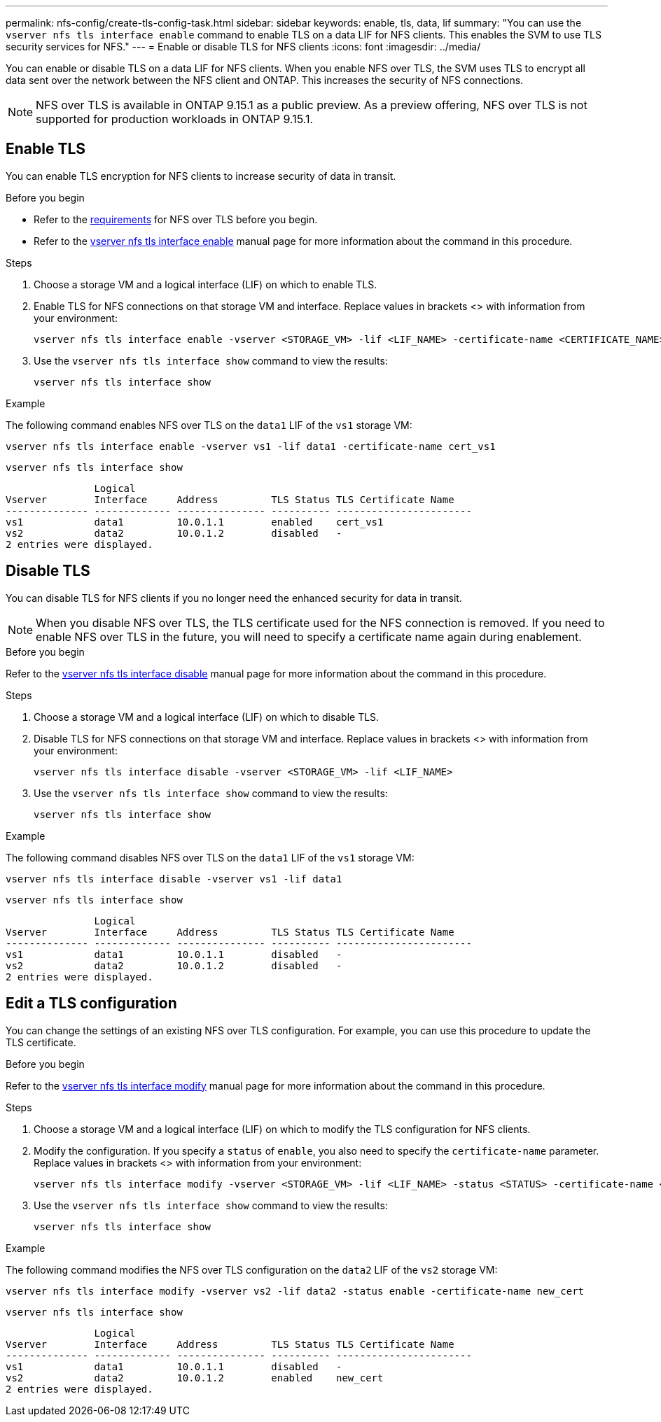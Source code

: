 ---
permalink: nfs-config/create-tls-config-task.html
sidebar: sidebar
keywords: enable, tls, data, lif
summary: "You can use the `vserver nfs tls interface enable` command to enable TLS on a data LIF for NFS clients. This enables the SVM to use TLS security services for NFS."
---
= Enable or disable TLS for NFS clients
:icons: font
:imagesdir: ../media/

[.lead]
You can enable or disable TLS on a data LIF for NFS clients. When you enable NFS over TLS, the SVM uses TLS to encrypt all data sent over the network between the NFS client and ONTAP. This increases the security of NFS connections.

// Only including the CLI workflows here, as this is in the "Configure NFS using the CLI" section.

//tech preview
NOTE: NFS over TLS is available in ONTAP 9.15.1 as a public preview. As a preview offering, NFS over TLS is not supported for production workloads in ONTAP 9.15.1.

== Enable TLS
You can enable TLS encryption for NFS clients to increase security of data in transit.

.Before you begin

* Refer to the link:tls-nfs-strong-security-concept.html[requirements] for NFS over TLS before you begin.
* Refer to the https://docs.netapp.com/us-en/ontap-cli/vserver-nfs-tls-interface-enable.html[vserver nfs tls interface enable^] manual page for more information about the command in this procedure.

.Steps

. Choose a storage VM and a logical interface (LIF) on which to enable TLS.
. Enable TLS for NFS connections on that storage VM and interface. Replace values in brackets <> with information from your environment:
+
[source,console]
----
vserver nfs tls interface enable -vserver <STORAGE_VM> -lif <LIF_NAME> -certificate-name <CERTIFICATE_NAME>
----
. Use the `vserver nfs tls interface show` command to view the results:
+
[source,console]
----
vserver nfs tls interface show
----

.Example

The following command enables NFS over TLS on the `data1` LIF of the `vs1` storage VM: 
[source,console]
----
vserver nfs tls interface enable -vserver vs1 -lif data1 -certificate-name cert_vs1
----

[source,console]
----
vserver nfs tls interface show
----
               Logical
Vserver        Interface     Address         TLS Status TLS Certificate Name
-------------- ------------- --------------- ---------- -----------------------
vs1            data1         10.0.1.1        enabled    cert_vs1
vs2            data2         10.0.1.2        disabled   -
2 entries were displayed.


== Disable TLS
You can disable TLS for NFS clients if you no longer need the enhanced security for data in transit.

NOTE: When you disable NFS over TLS, the TLS certificate used for the NFS connection is removed. If you need to enable NFS over TLS in the future, you will need to specify a certificate name again during enablement.

.Before you begin

Refer to the https://docs.netapp.com/us-en/ontap-cli/vserver-nfs-tls-interface-disable.html[vserver nfs tls interface disable^] manual page for more information about the command in this procedure.

.Steps

. Choose a storage VM and a logical interface (LIF) on which to disable TLS.
. Disable TLS for NFS connections on that storage VM and interface. Replace values in brackets <> with information from your environment:
+
[source,console]
----
vserver nfs tls interface disable -vserver <STORAGE_VM> -lif <LIF_NAME>
----
. Use the `vserver nfs tls interface show` command to view the results:
+
[source,console]
----
vserver nfs tls interface show
----

.Example

The following command disables NFS over TLS on the `data1` LIF of the `vs1` storage VM: 
[source,console]
----
vserver nfs tls interface disable -vserver vs1 -lif data1
----

[source,console]
----
vserver nfs tls interface show
----
               Logical
Vserver        Interface     Address         TLS Status TLS Certificate Name
-------------- ------------- --------------- ---------- -----------------------
vs1            data1         10.0.1.1        disabled   -
vs2            data2         10.0.1.2        disabled   -
2 entries were displayed.

== Edit a TLS configuration
You can change the settings of an existing NFS over TLS configuration. For example, you can use this procedure to update the TLS certificate.

.Before you begin

Refer to the https://docs.netapp.com/us-en/ontap-cli/vserver-nfs-tls-interface-modify.html[vserver nfs tls interface modify^] manual page for more information about the command in this procedure.

.Steps

. Choose a storage VM and a logical interface (LIF) on which to modify the TLS configuration for NFS clients.
. Modify the configuration. If you specify a `status` of `enable`, you also need to specify the `certificate-name` parameter. Replace values in brackets <> with information from your environment:
+
[source,console]
----
vserver nfs tls interface modify -vserver <STORAGE_VM> -lif <LIF_NAME> -status <STATUS> -certificate-name <CERTIFICATE_NAME>
----
. Use the `vserver nfs tls interface show` command to view the results:
+
[source,console]
----
vserver nfs tls interface show
----

.Example

The following command modifies the NFS over TLS configuration on the `data2` LIF of the `vs2` storage VM: 
[source,console]
----
vserver nfs tls interface modify -vserver vs2 -lif data2 -status enable -certificate-name new_cert
----

[source,console]
----
vserver nfs tls interface show
----
               Logical
Vserver        Interface     Address         TLS Status TLS Certificate Name
-------------- ------------- --------------- ---------- -----------------------
vs1            data1         10.0.1.1        disabled   -
vs2            data2         10.0.1.2        enabled    new_cert
2 entries were displayed.

// 2024 may 16, ontapdoc-1986
// 2023-03-20, ONTAPDOC-1747